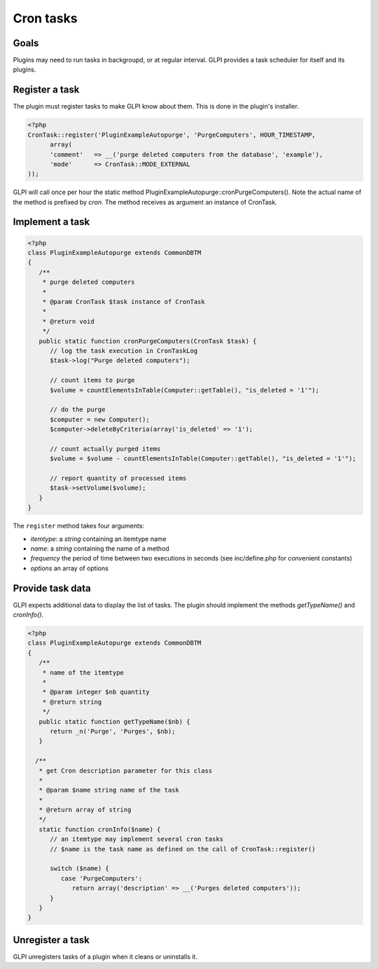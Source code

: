 Cron tasks
----------

Goals
^^^^^

Plugins may need to run tasks in backgroupd, or at regular interval. GLPI provides a task scheduler for itself and its plugins.


Register a task
^^^^^^^^^^^^^^^

The plugin must register tasks to make GLPI know about them. This is done in the plugin's installer.


.. code-block:: php

   <?php
   CronTask::register('PluginExampleAutopurge', 'PurgeComputers', HOUR_TIMESTAMP,
         array(
         'comment'   => __('purge deleted computers from the database', 'example'),
         'mode'      => CronTask::MODE_EXTERNAL
   ));

GLPI will call once per hour the static method PluginExampleAutopurge::cronPurgeComputers(). Note the actual name of the method is prefixed by *cron*. The method receives as argument an instance of CronTask.

Implement a task
^^^^^^^^^^^^^^^^

.. code-block:: php

   <?php
   class PluginExampleAutopurge extends CommonDBTM
   {
      /**
       * purge deleted computers
       *
       * @param CronTask $task instance of CronTask
       *
       * @return void
       */
      public static function cronPurgeComputers(CronTask $task) {
         // log the task execution in CronTaskLog
         $task->log("Purge deleted computers");

         // count items to purge
         $volume = countElementsInTable(Computer::getTable(), "is_deleted = '1'");

         // do the purge
         $computer = new Computer();
         $computer->deleteByCriteria(array('is_deleted' => '1');

         // count actually purged items
         $volume = $volume - countElementsInTable(Computer::getTable(), "is_deleted = '1'");

         // report quantity of processed items
         $task->setVolume($volume);
      }
   }

The ``register`` method takes four arguments:

* `itemtype`: a `string` containing an itemtype name
* `name`: a `string` containing the name of a method
* `frequency` the period of time between two executions in seconds (see inc/define.php for convenient constants)
* `options` an array of options

Provide task data
^^^^^^^^^^^^^^^^^

GLPI expects additional data to display the list of tasks. The plugin should implement the methods `getTypeName()` and `cronInfo()`.

.. code-block:: php

   <?php
   class PluginExampleAutopurge extends CommonDBTM
   {
      /**
       * name of the itemtype
       *
       * @param integer $nb quantity
       * @return string
       */
      public static function getTypeName($nb) {
         return _n('Purge', 'Purges', $nb);
      }

     /**
      * get Cron description parameter for this class
      *
      * @param $name string name of the task
      *
      * @return array of string
      */
      static function cronInfo($name) {
         // an itemtype may implement several cron tasks
         // $name is the task name as defined on the call of CronTask::register()

         switch ($name) {
            case 'PurgeComputers':
               return array('description' => __('Purges deleted computers'));
         }
      }
   }


Unregister a task
^^^^^^^^^^^^^^^^^

GLPI unregisters tasks of a plugin when it cleans or uninstalls it.


